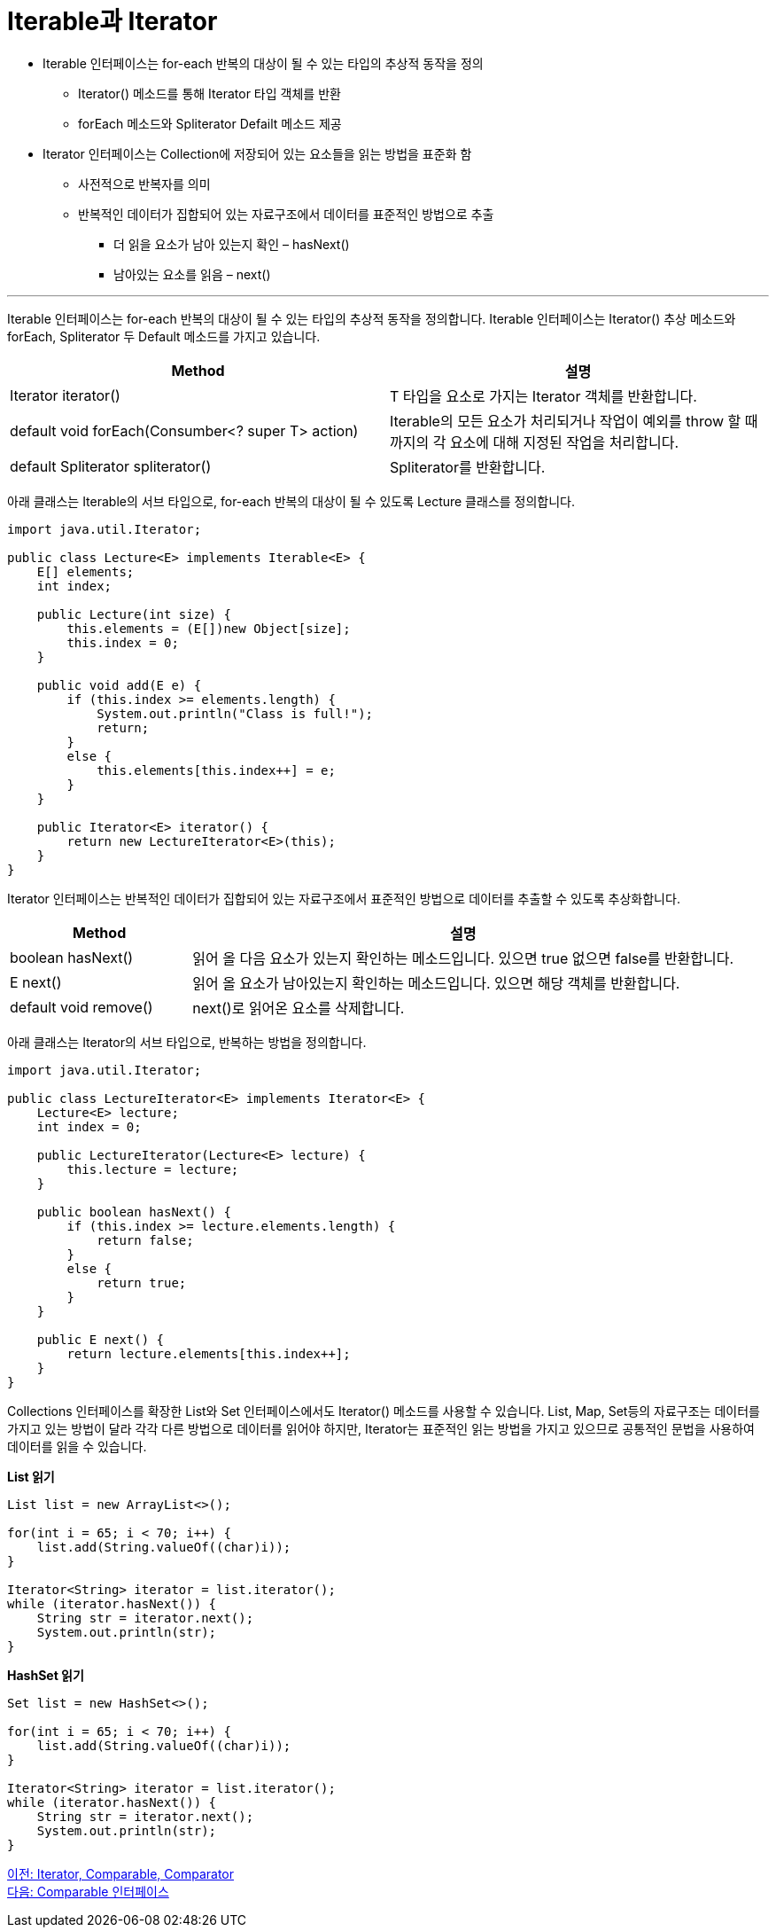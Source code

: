 = Iterable과 Iterator

* Iterable 인터페이스는 for-each 반복의 대상이 될 수 있는 타입의 추상적 동작을 정의
** Iterator() 메소드를 통해 Iterator 타입 객체를 반환
** forEach 메소드와 Spliterator Defailt 메소드 제공
* Iterator 인터페이스는 Collection에 저장되어 있는 요소들을 읽는 방법을 표준화 함
** 사전적으로 반복자를 의미
** 반복적인 데이터가 집합되어 있는 자료구조에서 데이터를 표준적인 방법으로 추출
*** 더 읽을 요소가 남아 있는지 확인 – hasNext()
*** 남아있는 요소를 읽음 – next()

---

Iterable 인터페이스는 for-each 반복의 대상이 될 수 있는 타입의 추상적 동작을 정의합니다. Iterable 인터페이스는 Iterator() 추상 메소드와 forEach, Spliterator 두 Default 메소드를 가지고 있습니다.

[cols="2a, 2" options="header"]
|===
|Method|설명
|Iterator iterator()|T 타입을 요소로 가지는 Iterator 객체를 반환합니다.
|default void forEach(Consumber<? super T> action)|Iterable의 모든 요소가 처리되거나 작업이 예외를 throw 할 때 까지의 각 요소에 대해 지정된 작업을 처리합니다.
|default Spliterator spliterator()|Spliterator를 반환합니다.
|===

아래 클래스는 Iterable의 서브 타입으로, for-each 반복의 대상이 될 수 있도록 Lecture 클래스를 정의합니다.

[source, java]
----
import java.util.Iterator;

public class Lecture<E> implements Iterable<E> {
    E[] elements;
    int index;
    
    public Lecture(int size) {
        this.elements = (E[])new Object[size];
        this.index = 0;
    }

    public void add(E e) {
        if (this.index >= elements.length) {
            System.out.println("Class is full!");
            return;
        }
        else {
            this.elements[this.index++] = e;
        }
    }

    public Iterator<E> iterator() {
        return new LectureIterator<E>(this);
    }
}
----

Iterator 인터페이스는 반복적인 데이터가 집합되어 있는 자료구조에서 표준적인 방법으로 데이터를 추출할 수 있도록 추상화합니다.

[cols="1a, 3" options="header"]
|===
|Method|설명
|boolean hasNext()|읽어 올 다음 요소가 있는지 확인하는 메소드입니다. 있으면 true 없으면 false를 반환합니다.
|E next()|읽어 올 요소가 남아있는지 확인하는 메소드입니다. 있으면 해당 객체를 반환합니다.
|default void remove()|	next()로 읽어온 요소를 삭제합니다.
|===

아래 클래스는 Iterator의 서브 타입으로, 반복하는 방법을 정의합니다.

[source, java]
----
import java.util.Iterator;

public class LectureIterator<E> implements Iterator<E> {
    Lecture<E> lecture;
    int index = 0;

    public LectureIterator(Lecture<E> lecture) {
        this.lecture = lecture;
    }
    
    public boolean hasNext() {
        if (this.index >= lecture.elements.length) {
            return false;
        }
        else {
            return true;
        }
    }

    public E next() {
        return lecture.elements[this.index++];
    }
}
----

Collections 인터페이스를 확장한 List와 Set 인터페이스에서도 Iterator() 메소드를 사용할 수 있습니다. List, Map, Set등의 자료구조는 데이터를 가지고 있는 방법이 달라 각각 다른 방법으로 데이터를 읽어야 하지만, Iterator는 표준적인 읽는 방법을 가지고 있으므로 공통적인 문법을 사용하여 데이터를 읽을 수 있습니다.

*List 읽기*

[source, java]
----
List list = new ArrayList<>();

for(int i = 65; i < 70; i++) {
    list.add(String.valueOf((char)i));
}

Iterator<String> iterator = list.iterator();
while (iterator.hasNext()) {
    String str = iterator.next();
    System.out.println(str);
}
----

*HashSet 읽기*

[source, java]
----
Set list = new HashSet<>();

for(int i = 65; i < 70; i++) {
    list.add(String.valueOf((char)i));
}

Iterator<String> iterator = list.iterator();
while (iterator.hasNext()) {
    String str = iterator.next();
    System.out.println(str);
}
----

link:./08_iterator_comparable_comparator.adoc[이전: Iterator, Comparable, Comparator] +
link:./10_comparable.adoc[다음: Comparable 인터페이스]

